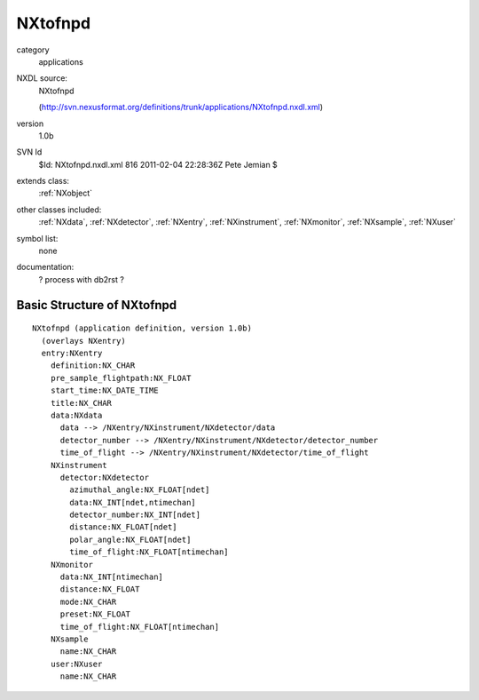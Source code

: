 ..  _NXtofnpd:

########
NXtofnpd
########

.. index::  ! classes - applications; NXtofnpd

category
    applications

NXDL source:
    NXtofnpd
    
    (http://svn.nexusformat.org/definitions/trunk/applications/NXtofnpd.nxdl.xml)

version
    1.0b

SVN Id
    $Id: NXtofnpd.nxdl.xml 816 2011-02-04 22:28:36Z Pete Jemian $

extends class:
    :ref:`NXobject`

other classes included:
    :ref:`NXdata`, :ref:`NXdetector`, :ref:`NXentry`, :ref:`NXinstrument`, :ref:`NXmonitor`, :ref:`NXsample`, :ref:`NXuser`

symbol list:
    none

documentation:
    ? process with db2rst ?


Basic Structure of NXtofnpd
===========================

::

    NXtofnpd (application definition, version 1.0b)
      (overlays NXentry)
      entry:NXentry
        definition:NX_CHAR
        pre_sample_flightpath:NX_FLOAT
        start_time:NX_DATE_TIME
        title:NX_CHAR
        data:NXdata
          data --> /NXentry/NXinstrument/NXdetector/data
          detector_number --> /NXentry/NXinstrument/NXdetector/detector_number
          time_of_flight --> /NXentry/NXinstrument/NXdetector/time_of_flight
        NXinstrument
          detector:NXdetector
            azimuthal_angle:NX_FLOAT[ndet]
            data:NX_INT[ndet,ntimechan]
            detector_number:NX_INT[ndet]
            distance:NX_FLOAT[ndet]
            polar_angle:NX_FLOAT[ndet]
            time_of_flight:NX_FLOAT[ntimechan]
        NXmonitor
          data:NX_INT[ntimechan]
          distance:NX_FLOAT
          mode:NX_CHAR
          preset:NX_FLOAT
          time_of_flight:NX_FLOAT[ntimechan]
        NXsample
          name:NX_CHAR
        user:NXuser
          name:NX_CHAR
    
